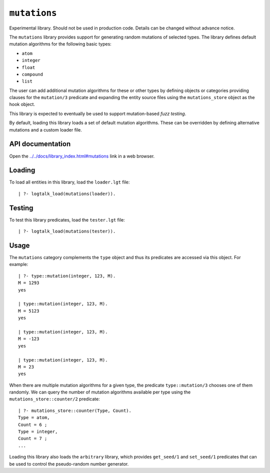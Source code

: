 .. _library_mutations:

``mutations``
=============

Experimental library. Should not be used in production code. Details can
be changed without advance notice.

The ``mutations`` library provides support for generating random
mutations of selected types. The library defines default mutation
algorithms for the following basic types:

- ``atom``
- ``integer``
- ``float``
- ``compound``
- ``list``

The user can add additional mutation algorithms for these or other types
by defining objects or categories providing clauses for the
``mutation/3`` predicate and expanding the entity source files using the
``mutations_store`` object as the hook object.

This library is expected to eventually be used to support mutation-based
*fuzz testing*.

By default, loading this library loads a set of default mutation
algorithms. These can be overridden by defining alternative mutations
and a custom loader file.

API documentation
-----------------

Open the
`../../docs/library_index.html#mutations <../../docs/library_index.html#mutations>`__
link in a web browser.

Loading
-------

To load all entities in this library, load the ``loader.lgt`` file:

::

   | ?- logtalk_load(mutations(loader)).

Testing
-------

To test this library predicates, load the ``tester.lgt`` file:

::

   | ?- logtalk_load(mutations(tester)).

Usage
-----

The ``mutations`` category complements the ``type`` object and thus its
predicates are accessed via this object. For example:

::

   | ?- type::mutation(integer, 123, M).
   M = 1293
   yes

   | type::mutation(integer, 123, M).
   M = 5123
   yes

   | type::mutation(integer, 123, M).
   M = -123
   yes

   | type::mutation(integer, 123, M).
   M = 23
   yes

When there are multiple mutation algorithms for a given type, the
predicate ``type::mutation/3`` chooses one of them randomly. We can
query the number of mutation algorithms available per type using the
``mutations_store::counter/2`` predicate:

::

   | ?- mutations_store::counter(Type, Count).
   Type = atom,
   Count = 6 ;
   Type = integer,
   Count = 7 ;
   ...

Loading this library also loads the ``arbitrary`` library, which
provides ``get_seed/1`` and ``set_seed/1`` predicates that can be used
to control the pseudo-random number generator.

